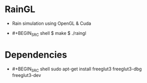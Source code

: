 * RainGL
  - Rain simulation using OpenGL & Cuda
  - #+BEGIN_SRC shell
	$ make
	$ ./raingl
	#+END_SRC

* Dependencies
  - #+BEGIN_SRC shell
	sudo apt-get install freeglut3 freeglut3-dbg freeglut3-dev
	#+END_SRC
